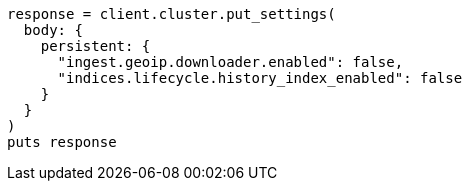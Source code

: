 [source, ruby]
----
response = client.cluster.put_settings(
  body: {
    persistent: {
      "ingest.geoip.downloader.enabled": false,
      "indices.lifecycle.history_index_enabled": false
    }
  }
)
puts response
----
